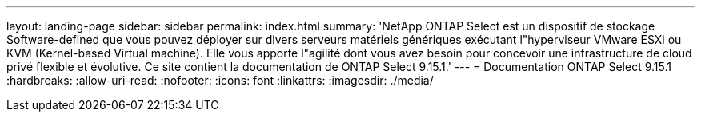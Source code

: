 ---
layout: landing-page 
sidebar: sidebar 
permalink: index.html 
summary: 'NetApp ONTAP Select est un dispositif de stockage Software-defined que vous pouvez déployer sur divers serveurs matériels génériques exécutant l"hyperviseur VMware ESXi ou KVM (Kernel-based Virtual machine). Elle vous apporte l"agilité dont vous avez besoin pour concevoir une infrastructure de cloud privé flexible et évolutive. Ce site contient la documentation de ONTAP Select 9.15.1.' 
---
= Documentation ONTAP Select 9.15.1
:hardbreaks:
:allow-uri-read: 
:nofooter: 
:icons: font
:linkattrs: 
:imagesdir: ./media/


